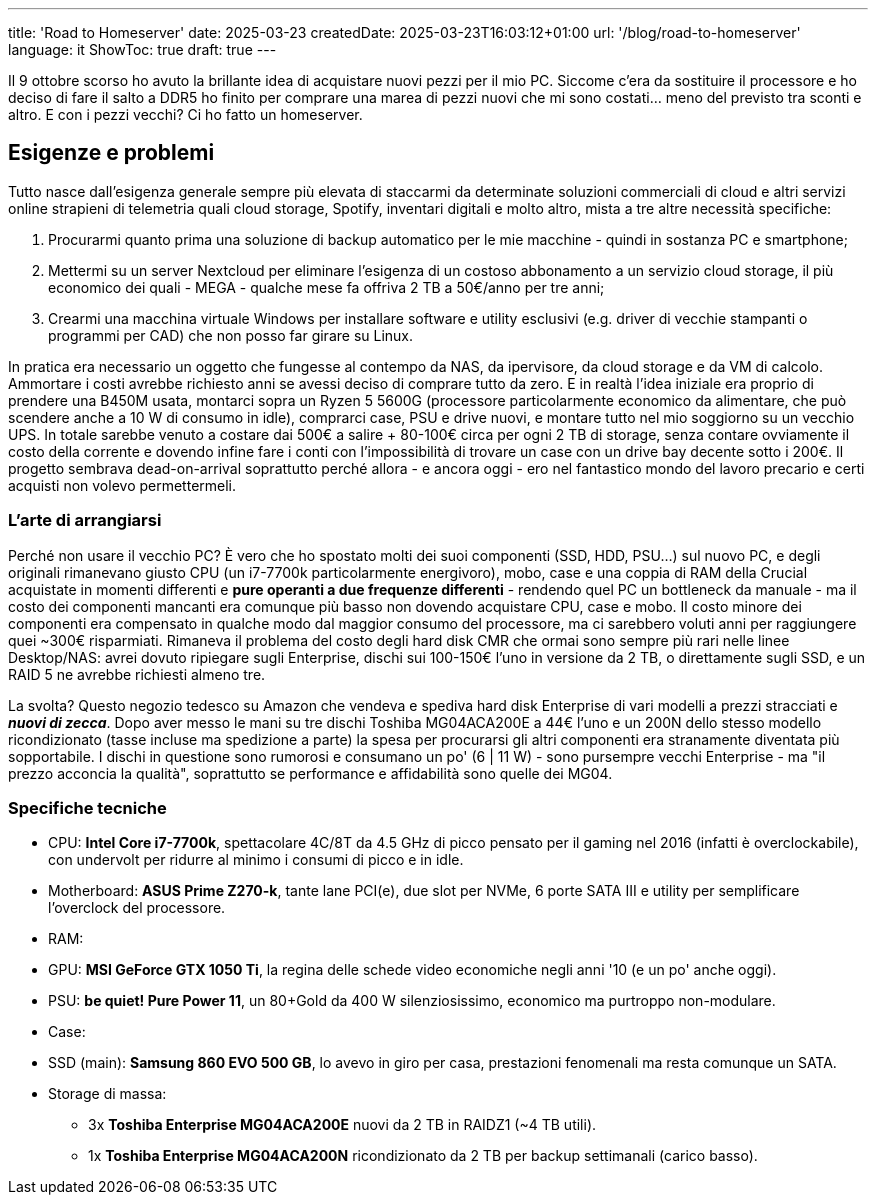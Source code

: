 ---
title: 'Road to Homeserver'
date: 2025-03-23
createdDate: 2025-03-23T16:03:12+01:00
url: '/blog/road-to-homeserver'
language: it
ShowToc: true
draft: true
---

Il 9 ottobre scorso ho avuto la brillante idea di acquistare nuovi pezzi per il mio PC. Siccome c'era da sostituire il processore e ho deciso di fare il salto a DDR5 ho finito per comprare una marea di pezzi nuovi che mi sono costati... meno del previsto tra sconti e altro. E con i pezzi vecchi? Ci ho fatto un homeserver.

== Esigenze e problemi
Tutto nasce dall'esigenza generale sempre più elevata di staccarmi da determinate soluzioni commerciali di cloud e altri servizi online strapieni di telemetria quali cloud storage, Spotify, inventari digitali e molto altro, mista a tre altre necessità specifiche:

. Procurarmi quanto prima una soluzione di backup automatico per le mie macchine - quindi in sostanza PC e smartphone;
. Mettermi su un server Nextcloud per eliminare l'esigenza di un costoso abbonamento a un servizio cloud storage, il più economico dei quali - MEGA - qualche mese fa offriva 2 TB a 50€/anno per tre anni;
. Crearmi una macchina virtuale Windows per installare software e utility esclusivi (e.g. driver di vecchie stampanti o programmi per CAD) che non posso far girare su Linux.

In pratica era necessario un oggetto che fungesse al contempo da NAS, da ipervisore, da cloud storage e da VM di calcolo. Ammortare i costi avrebbe richiesto anni se avessi deciso di comprare tutto da zero. E in realtà l'idea iniziale era proprio di prendere una B450M usata, montarci sopra un Ryzen 5 5600G (processore particolarmente economico da alimentare, che può scendere anche a 10 W di consumo in idle), comprarci case, PSU e drive nuovi, e montare tutto nel mio soggiorno su un vecchio UPS. In totale sarebbe venuto a costare dai 500€ a salire + 80-100€ circa per ogni 2 TB di storage, senza contare ovviamente il costo della corrente e dovendo infine fare i conti con l'impossibilità di trovare un case con un drive bay decente sotto i 200€. Il progetto sembrava dead-on-arrival soprattutto perché allora - e ancora oggi - ero nel fantastico mondo del lavoro precario e certi acquisti non volevo permettermeli.

=== L'arte di arrangiarsi
Perché non usare il vecchio PC? È vero che ho spostato molti dei suoi componenti (SSD, HDD, PSU...) sul nuovo PC, e degli originali rimanevano giusto CPU (un i7-7700k particolarmente energivoro), mobo, case e una coppia di RAM della Crucial acquistate in momenti differenti e *pure operanti a due frequenze differenti* - rendendo quel PC un bottleneck da manuale - ma il costo dei componenti mancanti era comunque più basso non dovendo acquistare CPU, case e mobo. Il costo minore dei componenti era compensato in qualche modo dal maggior consumo del processore, ma ci sarebbero voluti anni per raggiungere quei ~300€ risparmiati. Rimaneva il problema del costo degli hard disk CMR che ormai sono sempre più rari nelle linee Desktop/NAS: avrei dovuto ripiegare sugli Enterprise, dischi sui 100-150€ l'uno in versione da 2 TB, o direttamente sugli SSD, e un RAID 5 ne avrebbe richiesti almeno tre.

La svolta? Questo negozio tedesco su Amazon che vendeva e spediva hard disk Enterprise di vari modelli a prezzi stracciati e *_nuovi di zecca_*. Dopo aver messo le mani su tre dischi Toshiba MG04ACA200E a 44€ l'uno e un 200N dello stesso modello ricondizionato (tasse incluse ma spedizione a parte) la spesa per procurarsi gli altri componenti era stranamente diventata più sopportabile. I dischi in questione sono rumorosi e consumano un po' (6 | 11 W) - sono pursempre vecchi Enterprise - ma "il prezzo acconcia la qualità", soprattutto se performance e affidabilità sono quelle dei MG04.

=== Specifiche tecniche

* CPU: *Intel Core i7-7700k*, spettacolare 4C/8T da 4.5 GHz di picco pensato per il gaming nel 2016 (infatti è overclockabile), con undervolt per ridurre al minimo i consumi di picco e in idle.
* Motherboard: *ASUS Prime Z270-k*, tante lane PCI(e), due slot per NVMe, 6 porte SATA III e utility per semplificare l'overclock del processore.
* RAM:
* GPU: *MSI GeForce GTX 1050 Ti*, la regina delle schede video economiche negli anni '10 (e un po' anche oggi).
* PSU: *be quiet! Pure Power 11*, un 80+Gold da 400 W silenziosissimo, economico ma purtroppo non-modulare.
* Case:
* SSD (main): *Samsung 860 EVO 500 GB*, lo avevo in giro per casa, prestazioni fenomenali ma resta comunque un SATA.
* Storage di massa:
    ** 3x *Toshiba Enterprise MG04ACA200E* nuovi da 2 TB in RAIDZ1 (~4 TB utili).
    ** 1x *Toshiba Enterprise MG04ACA200N* ricondizionato da 2 TB per backup settimanali (carico basso).
